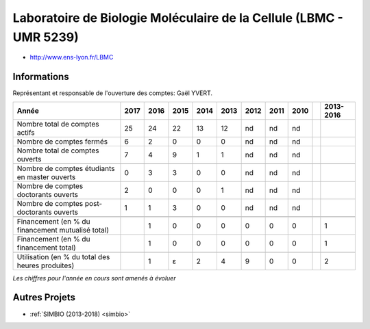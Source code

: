 .. _lbmc:

Laboratoire de Biologie Moléculaire de la Cellule (LBMC - UMR 5239)
===================================================================

* `http://www.ens-lyon.fr/LBMC <http://www.ens-lyon.fr/LBMC>`_

Informations
------------

Représentant et responsable de l'ouverture des comptes: Gaël YVERT.

+-----------------------------------------------------+--------+------+------+------+------+------+------+------+------+-----------+
| Année                                               |  2017  | 2016 | 2015 | 2014 | 2013 | 2012 | 2011 | 2010 |      | 2013-2016 |                                                               
+=====================================================+========+======+======+======+======+======+======+======+======+===========+
| Nombre total de comptes actifs                      |  25    |  24  |  22  | 13   |  12  |  nd  |  nd  |  nd  |      |           | 
+-----------------------------------------------------+--------+------+------+------+------+------+------+------+------+-----------+
| Nombre de comptes fermés                            |  6     |  2   |  0   |  0   |  0   |  nd  |  nd  |  nd  |      |           |      
+-----------------------------------------------------+--------+------+------+------+------+------+------+------+------+-----------+
| Nombre total de comptes ouverts                     |  7     |  4   |  9   |  1   |  1   |  nd  |  nd  |  nd  |      |           |      
+-----------------------------------------------------+--------+------+------+------+------+------+------+------+------+-----------+
|                                                     |        |      |      |      |      |      |      |      |      |           |      
+-----------------------------------------------------+--------+------+------+------+------+------+------+------+------+-----------+  
| Nombre de comptes étudiants en master ouverts       |  0     |  3   |  3   |  0   |  0   |  nd  |  nd  |  nd  |      |           |      
+-----------------------------------------------------+--------+------+------+------+------+------+------+------+------+-----------+ 
| Nombre de comptes  doctorants ouverts               |  2     |  0   |  0   |  0   |  1   |  nd  |  nd  |  nd  |      |           |      
+-----------------------------------------------------+--------+------+------+------+------+------+------+------+------+-----------+  
| Nombre de comptes  post-doctorants ouverts          |  1     |  1   |  3   |  0   |  0   |  nd  |  nd  |  nd  |      |           |  
+-----------------------------------------------------+--------+------+------+------+------+------+------+------+------+-----------+ 
|                                                     |        |      |      |      |      |      |      |      |      |           |      
+-----------------------------------------------------+--------+------+------+------+------+------+------+------+------+-----------+ 
| Financement (en % du financement mutualisé total)   |        |  1   |  0   |  0   |  0   |  0   |  0   |  0   |      |    1      |       
+-----------------------------------------------------+--------+------+------+------+------+------+------+------+------+-----------+ 
| Financement (en % du financement total)             |        |  1   |  0   |  0   |  0   |  0   |  0   |  0   |      |    1      |       
+-----------------------------------------------------+--------+------+------+------+------+------+------+------+------+-----------+ 
|                                                     |        |      |      |      |      |      |      |      |      |           |       
+-----------------------------------------------------+--------+------+------+------+------+------+------+------+------+-----------+ 
| Utilisation (en % du total des heures produites)    |        |  1   |  ɛ   |  2   |  4   |  9   |  0   |  0   |      |    2      |       
+-----------------------------------------------------+--------+------+------+------+------+------+------+------+------+-----------+ 

*Les chiffres pour l'année en cours sont amenés à évoluer*

.. image:: ../../../_static/statistiques/plot_by_labs_lbmc.png
  :class: img-fluid center
  :alt: Graphique LBMC

Autres Projets
--------------

* :ref:`SIMBIO (2013-2018) <simbio>`

